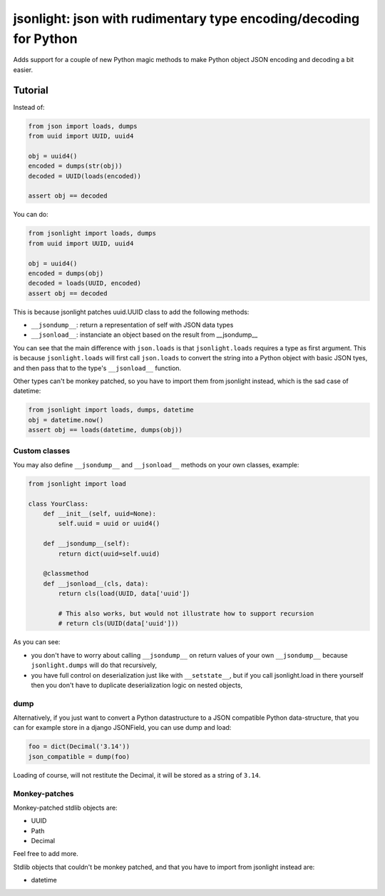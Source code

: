 jsonlight: json with rudimentary type encoding/decoding for Python
~~~~~~~~~~~~~~~~~~~~~~~~~~~~~~~~~~~~~~~~~~~~~~~~~~~~~~~~~~~~~~~~~~

Adds support for a couple of new Python magic methods to make Python object
JSON encoding and decoding a bit easier.

Tutorial
========

Instead of:

.. code:: python

    from json import loads, dumps
    from uuid import UUID, uuid4

    obj = uuid4()
    encoded = dumps(str(obj))
    decoded = UUID(loads(encoded))

    assert obj == decoded

You can do:

.. code:: python

    from jsonlight import loads, dumps
    from uuid import UUID, uuid4

    obj = uuid4()
    encoded = dumps(obj)
    decoded = loads(UUID, encoded)
    assert obj == decoded

This is because jsonlight patches uuid.UUID class to add the following methods:

- ``__jsondump__``: return a representation of self with JSON data types
- ``__jsonload__``: instanciate an object based on the result from __jsondump__

You can see that the main difference with ``json.loads`` is that
``jsonlight.loads`` requires a type as first argument. This is because
``jsonlight.loads`` will first call ``json.loads`` to convert the string into a
Python object with basic JSON tyes, and then pass that to the type's
``__jsonload__`` function.

Other types can't be monkey patched, so you have to import them from jsonlight
instead, which is the sad case of datetime:

.. code:: python

    from jsonlight import loads, dumps, datetime
    obj = datetime.now()
    assert obj == loads(datetime, dumps(obj))

Custom classes
--------------

You may also define ``__jsondump__`` and ``__jsonload__`` methods on your own
classes, example:

.. code-block:: python

    from jsonlight import load

    class YourClass:
        def __init__(self, uuid=None):
            self.uuid = uuid or uuid4()

        def __jsondump__(self):
            return dict(uuid=self.uuid)

        @classmethod
        def __jsonload__(cls, data):
            return cls(load(UUID, data['uuid'])

            # This also works, but would not illustrate how to support recursion
            # return cls(UUID(data['uuid']))

As you can see:

- you don't have to worry about calling ``__jsondump__`` on return values of
  your own ``__jsondump__`` because ``jsonlight.dumps`` will do that
  recursively,
- you have full control on deserialization just like with ``__setstate__``, but
  if you call jsonlight.load in there yourself then you don't have to
  duplicate deserialization logic on nested objects,

dump
----

Alternatively, if you just want to convert a Python datastructure to a JSON
compatible Python data-structure, that you can for example store in a django
JSONField, you can use dump and load:

.. code-block:: python

    foo = dict(Decimal('3.14'))
    json_compatible = dump(foo)

Loading of course, will not restitute the Decimal, it will be stored as a
string of ``3.14``.

Monkey-patches
--------------

Monkey-patched stdlib objects are:

- UUID
- Path
- Decimal

Feel free to add more.

Stdlib objects that couldn't be monkey patched, and that you have to import
from jsonlight instead are:

- datetime

